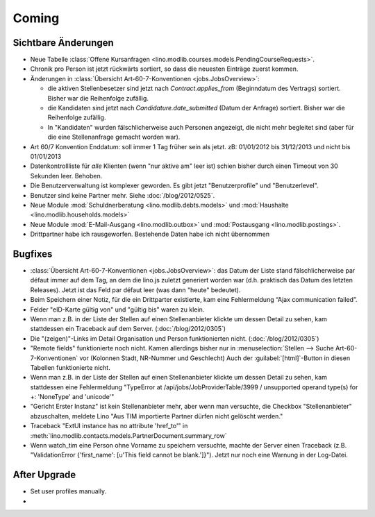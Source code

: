 Coming
======

Sichtbare Änderungen
--------------------

- Neue Tabelle :class:`Offene Kursanfragen 
  <lino.modlib.courses.models.PendingCourseRequests>`.
  
- Chronik pro Person ist jetzt rückwärts sortiert, so dass die 
  neuesten Einträge zuerst kommen. 

- Änderungen in :class:`Übersicht Art-60-7-Konventionen <jobs.JobsOverview>`:

  - die aktiven Stellenbesetzer sind jetzt nach `Contract.applies_from` 
    (Beginndatum des Vertrags) sortiert. 
    Bisher war die Reihenfolge zufällig.
    
  - die Kandidaten sind jetzt nach `Candidature.date_submitted` 
    (Datum der Anfrage) sortiert. Bisher war die Reihenfolge zufällig.
    
  - In "Kandidaten" wurden fälschlicherweise auch Personen angezeigt, 
    die nicht mehr begleitet sind (aber für die eine Stellenanfrage gemacht 
    worden war).
  
- Art 60/7 Konvention Enddatum: soll immer 1 Tag früher sein als jetzt.
  zB: 01/01/2012 bis 31/12/2013 und nicht bis 01/01/2013
  
- Datenkontrollliste für *alle* Klienten (wenn "nur aktive am" leer ist) 
  schien bisher durch einen Timeout von 30 Sekunden leer. Behoben.
  
- Die Benutzerverwaltung ist komplexer geworden. 
  Es gibt jetzt "Benutzerprofile" und "Benutzerlevel".
  
- Benutzer sind keine Partner mehr. Siehe :doc:`/blog/2012/0525`.
  
- Neue Module :mod:`Schuldnerberatung <lino.modlib.debts.models>`
  und :mod:`Haushalte <lino.modlib.households.models>` 

- Neue Module 
  :mod:`E-Mail-Ausgang <lino.modlib.outbox>`
  und
  :mod:`Postausgang <lino.modlib.postings>`.

- Drittpartner habe ich rausgeworfen. 
  Bestehende Daten habe ich nicht übernommen


Bugfixes
--------

- :class:`Übersicht Art-60-7-Konventionen <jobs.JobsOverview>`: 
  das Datum der Liste stand fälschlicherweise par défaut immer 
  auf dem Tag, an dem die lino.js zuletzt generiert worden war 
  (d.h. praktisch das Datum des letzten Releases). 
  Jetzt ist das Feld par défaut leer (was dann "heute" bedeutet).

- Beim Speichern einer Notiz, für die ein Drittparter existierte, 
  kam eine Fehlermeldung “Ajax communication failed”.

- Felder "eID-Karte gültig von" und "gültig bis" waren zu klein.

- Wenn man z.B. in der Liste der Stellen 
  auf einen Stellenanbieter klickte um dessen Detail zu sehen, 
  kam stattdessen ein Traceback auf dem Server.
  (:doc:`/blog/2012/0305`)
  
- Die "(zeigen)"-Links im Detail Organisation und Person 
  funktionierten nicht. 
  (:doc:`/blog/2012/0305`)
  
- "Remote fields" funktionierte noch nicht. 
  Kamen allerdings bisher nur in 
  :menuselection:`Stellen --> Suche Art-60-7-Konventionen` vor (Kolonnen Stadt, NR-Nummer und Geschlecht)
  Auch der :guilabel:`[html]`-Button in diesen Tabellen funktionierte nicht.

- Wenn man z.B. in der Liste der Stellen auf einen Stellenanbieter klickte 
  um dessen Detail zu sehen, kam stattdessen eine Fehlermeldung 
  "TypeError at /api/jobs/JobProviderTable/3999 / 
  unsupported operand type(s) for +: 'NoneType' and 'unicode'"
  
- "Gericht Erster Instanz" ist kein Stellenanbieter mehr,
  aber wenn man versuchte, die Checkbox "Stellenanbieter" abzuschalten, 
  meldete Lino "Aus TIM importierte Partner dürfen nicht gelöscht werden."
  
- Traceback "ExtUI instance has no attribute 'href_to'" 
  in :meth:`lino.modlib.contacts.models.PartnerDocument.summary_row`

- Wenn watch_tim eine Person ohne Vorname zu speichern versuchte,
  machte der Server einen Traceback 
  (z.B. "ValidationError {'first_name': [u'This field cannot be blank.']}").
  Jetzt nur noch eine Warnung in der Log-Datei.
  

After Upgrade
-------------

- Set user profiles manually.
- 
